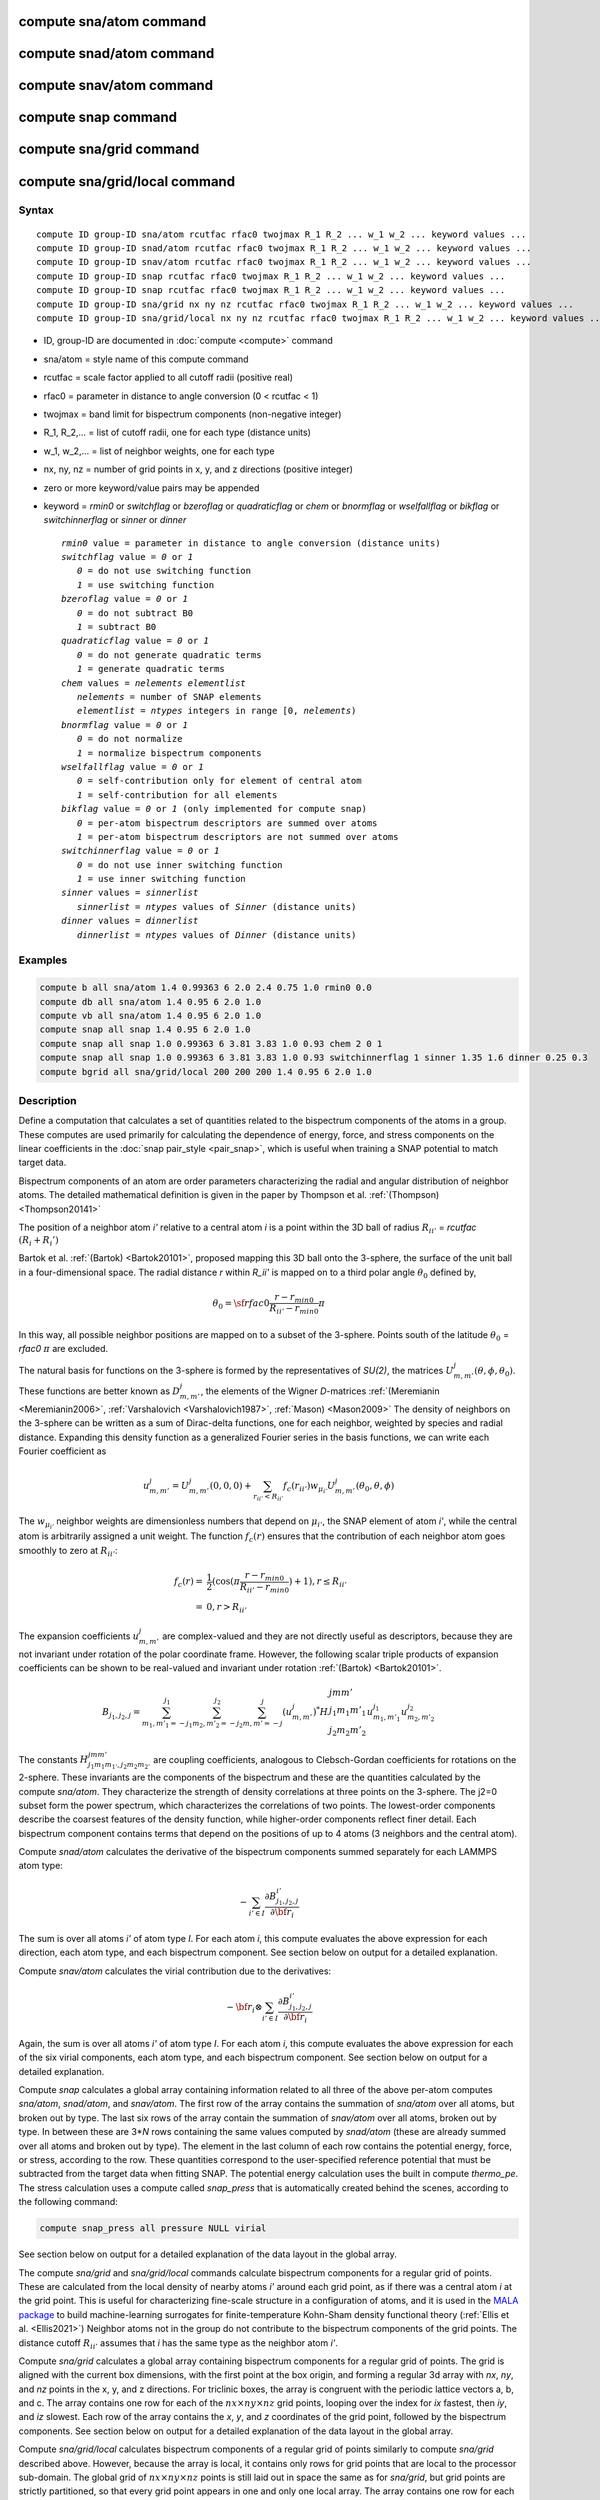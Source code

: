 .. index:: compute sna/atom
.. index:: compute snad/atom
.. index:: compute snav/atom
.. index:: compute snap

compute sna/atom command
========================

compute snad/atom command
=========================

compute snav/atom command
=========================

compute snap command
====================

compute sna/grid command
========================

compute sna/grid/local command
==============================

Syntax
""""""

.. parsed-literal::

   compute ID group-ID sna/atom rcutfac rfac0 twojmax R_1 R_2 ... w_1 w_2 ... keyword values ...
   compute ID group-ID snad/atom rcutfac rfac0 twojmax R_1 R_2 ... w_1 w_2 ... keyword values ...
   compute ID group-ID snav/atom rcutfac rfac0 twojmax R_1 R_2 ... w_1 w_2 ... keyword values ...
   compute ID group-ID snap rcutfac rfac0 twojmax R_1 R_2 ... w_1 w_2 ... keyword values ...
   compute ID group-ID snap rcutfac rfac0 twojmax R_1 R_2 ... w_1 w_2 ... keyword values ...
   compute ID group-ID sna/grid nx ny nz rcutfac rfac0 twojmax R_1 R_2 ... w_1 w_2 ... keyword values ...
   compute ID group-ID sna/grid/local nx ny nz rcutfac rfac0 twojmax R_1 R_2 ... w_1 w_2 ... keyword values ...

* ID, group-ID are documented in :doc:`compute <compute>` command
* sna/atom = style name of this compute command
* rcutfac = scale factor applied to all cutoff radii (positive real)
* rfac0 = parameter in distance to angle conversion (0 < rcutfac < 1)
* twojmax = band limit for bispectrum components (non-negative integer)
* R_1, R_2,... = list of cutoff radii, one for each type (distance units)
* w_1, w_2,... = list of neighbor weights, one for each type
* nx, ny, nz = number of grid points in x, y, and z directions (positive integer)
* zero or more keyword/value pairs may be appended
* keyword = *rmin0* or *switchflag* or *bzeroflag* or *quadraticflag* or *chem* or *bnormflag* or *wselfallflag* or *bikflag* or *switchinnerflag* or *sinner* or *dinner*

  .. parsed-literal::

       *rmin0* value = parameter in distance to angle conversion (distance units)
       *switchflag* value = *0* or *1*
          *0* = do not use switching function
          *1* = use switching function
       *bzeroflag* value = *0* or *1*
          *0* = do not subtract B0
          *1* = subtract B0
       *quadraticflag* value = *0* or *1*
          *0* = do not generate quadratic terms
          *1* = generate quadratic terms
       *chem* values = *nelements* *elementlist*
          *nelements* = number of SNAP elements
          *elementlist* = *ntypes* integers in range [0, *nelements*)
       *bnormflag* value = *0* or *1*
          *0* = do not normalize
          *1* = normalize bispectrum components
       *wselfallflag* value = *0* or *1*
          *0* = self-contribution only for element of central atom
          *1* = self-contribution for all elements
       *bikflag* value = *0* or *1* (only implemented for compute snap)
          *0* = per-atom bispectrum descriptors are summed over atoms
          *1* = per-atom bispectrum descriptors are not summed over atoms
       *switchinnerflag* value = *0* or *1*
          *0* = do not use inner switching function
          *1* = use inner switching function
       *sinner* values = *sinnerlist*
          *sinnerlist* = *ntypes* values of *Sinner* (distance units)
       *dinner* values = *dinnerlist*
          *dinnerlist* = *ntypes* values of *Dinner* (distance units)

Examples
""""""""

.. code-block:: LAMMPS

   compute b all sna/atom 1.4 0.99363 6 2.0 2.4 0.75 1.0 rmin0 0.0
   compute db all sna/atom 1.4 0.95 6 2.0 1.0
   compute vb all sna/atom 1.4 0.95 6 2.0 1.0
   compute snap all snap 1.4 0.95 6 2.0 1.0
   compute snap all snap 1.0 0.99363 6 3.81 3.83 1.0 0.93 chem 2 0 1
   compute snap all snap 1.0 0.99363 6 3.81 3.83 1.0 0.93 switchinnerflag 1 sinner 1.35 1.6 dinner 0.25 0.3
   compute bgrid all sna/grid/local 200 200 200 1.4 0.95 6 2.0 1.0

Description
"""""""""""

Define a computation that calculates a set of quantities related to the
bispectrum components of the atoms in a group. These computes are used
primarily for calculating the dependence of energy, force, and stress
components on the linear coefficients in the :doc:`snap pair_style
<pair_snap>`, which is useful when training a SNAP potential to match
target data.

Bispectrum components of an atom are order parameters characterizing the
radial and angular distribution of neighbor atoms. The detailed
mathematical definition is given in the paper by Thompson et
al. :ref:`(Thompson) <Thompson20141>`

The position of a neighbor atom *i'* relative to a central atom *i* is a
point within the 3D ball of radius :math:`R_{ii'}` = *rcutfac*
:math:`(R_i + R_i')`

Bartok et al. :ref:`(Bartok) <Bartok20101>`, proposed mapping this 3D
ball onto the 3-sphere, the surface of the unit ball in a
four-dimensional space.  The radial distance *r* within *R_ii'* is
mapped on to a third polar angle :math:`\theta_0` defined by,

.. math::

  \theta_0 = {\sf rfac0} \frac{r-r_{min0}}{R_{ii'}-r_{min0}} \pi

In this way, all possible neighbor positions are mapped on to a subset
of the 3-sphere.  Points south of the latitude :math:`\theta_0` =
*rfac0* :math:`\pi` are excluded.

The natural basis for functions on the 3-sphere is formed by the
representatives of *SU(2)*, the matrices :math:`U^j_{m,m'}(\theta, \phi,
\theta_0)`.  These functions are better known as :math:`D^j_{m,m'}`, the
elements of the Wigner *D*\ -matrices :ref:`(Meremianin
<Meremianin2006>`, :ref:`Varshalovich <Varshalovich1987>`, :ref:`Mason)
<Mason2009>` The density of neighbors on the 3-sphere can be written as
a sum of Dirac-delta functions, one for each neighbor, weighted by
species and radial distance. Expanding this density function as a
generalized Fourier series in the basis functions, we can write each
Fourier coefficient as

.. math::

  u^j_{m,m'} = U^j_{m,m'}(0,0,0) + \sum_{r_{ii'} < R_{ii'}}{f_c(r_{ii'}) w_{\mu_{i'}} U^j_{m,m'}(\theta_0,\theta,\phi)}

The :math:`w_{\mu_{i'}}` neighbor weights are dimensionless numbers that
depend on :math:`\mu_{i'}`, the SNAP element of atom *i'*, while the
central atom is arbitrarily assigned a unit weight.  The function
:math:`f_c(r)` ensures that the contribution of each neighbor atom goes
smoothly to zero at :math:`R_{ii'}`:

.. math::

  f_c(r)   = & \frac{1}{2}(\cos(\pi \frac{r-r_{min0}}{R_{ii'}-r_{min0}}) + 1), r \leq R_{ii'} \\
           = & 0,  r > R_{ii'}

The expansion coefficients :math:`u^j_{m,m'}` are complex-valued and
they are not directly useful as descriptors, because they are not
invariant under rotation of the polar coordinate frame. However, the
following scalar triple products of expansion coefficients can be shown
to be real-valued and invariant under rotation :ref:`(Bartok)
<Bartok20101>`.

.. math::

   B_{j_1,j_2,j}  =
   \sum_{m_1,m'_1=-j_1}^{j_1}\sum_{m_2,m'_2=-j_2}^{j_2}\sum_{m,m'=-j}^{j} (u^j_{m,m'})^*
   H {\scriptscriptstyle \begin{array}{l} {j} {m} {m'} \\
        {j_1} {m_1} {m'_1} \\
        {j_2} {m_2} {m'_2} \end{array}}
        u^{j_1}_{m_1,m'_1} u^{j_2}_{m_2,m'_2}

The constants :math:`H^{jmm'}_{j_1 m_1 m_{1'},j_2 m_ 2m_{2'}}` are
coupling coefficients, analogous to Clebsch-Gordan coefficients for
rotations on the 2-sphere. These invariants are the components of the
bispectrum and these are the quantities calculated by the compute
*sna/atom*\ . They characterize the strength of density correlations at
three points on the 3-sphere. The j2=0 subset form the power spectrum,
which characterizes the correlations of two points. The lowest-order
components describe the coarsest features of the density function, while
higher-order components reflect finer detail. Each bispectrum component
contains terms that depend on the positions of up to 4 atoms (3
neighbors and the central atom).

Compute *snad/atom* calculates the derivative of the bispectrum
components summed separately for each LAMMPS atom type:

.. math::

   -\sum_{i' \in I} \frac{\partial {B^{i'}_{j_1,j_2,j}  }}{\partial {\bf r}_i}

The sum is over all atoms *i'* of atom type *I*\ .  For each atom *i*,
this compute evaluates the above expression for each direction, each
atom type, and each bispectrum component.  See section below on output
for a detailed explanation.

Compute *snav/atom* calculates the virial contribution due to the
derivatives:

.. math::

  -{\bf r}_i \otimes \sum_{i' \in I} \frac{\partial {B^{i'}_{j_1,j_2,j}}}{\partial {\bf r}_i}

Again, the sum is over all atoms *i'* of atom type *I*\ .  For each atom
*i*, this compute evaluates the above expression for each of the six
virial components, each atom type, and each bispectrum component.  See
section below on output for a detailed explanation.

Compute *snap* calculates a global array containing information related
to all three of the above per-atom computes *sna/atom*, *snad/atom*,
and *snav/atom*\ . The first row of the array contains the summation of
*sna/atom* over all atoms, but broken out by type. The last six rows of
the array contain the summation of *snav/atom* over all atoms, broken
out by type. In between these are 3\*\ *N* rows containing the same
values computed by *snad/atom* (these are already summed over all atoms
and broken out by type). The element in the last column of each row
contains the potential energy, force, or stress, according to the row.
These quantities correspond to the user-specified reference potential
that must be subtracted from the target data when fitting SNAP.  The
potential energy calculation uses the built in compute *thermo_pe*.  The
stress calculation uses a compute called *snap_press* that is
automatically created behind the scenes, according to the following
command:

.. code-block:: LAMMPS

   compute snap_press all pressure NULL virial

See section below on output for a detailed explanation of the data
layout in the global array.

The compute *sna/grid* and *sna/grid/local* commands calculate
bispectrum components for a regular grid of points.
These are calculated from the local density of nearby atoms *i'*
around each grid point, as if there was a central atom *i*
at the grid point. This is useful for characterizing fine-scale
structure in a configuration of atoms, and it is used
in the `MALA package <https://github.com/casus/mala>`_
to build machine-learning surrogates for finite-temperature Kohn-Sham
density functional theory (:ref:`Ellis et al. <Ellis2021>`)
Neighbor atoms not in the group do not contribute to the
bispectrum components of the grid points. The distance cutoff :math:`R_{ii'}`
assumes that *i* has the same type as the neighbor atom *i'*.

Compute *sna/grid* calculates a global array containing bispectrum
components for a regular grid of points.
The grid is aligned with the current box dimensions, with the
first point at the box origin, and forming a regular 3d array with
*nx*, *ny*, and *nz* points in the x, y, and z directions. For triclinic
boxes, the array is congruent with the periodic lattice vectors
a, b, and c. The array contains one row for each of the
:math:`nx \times ny \times nz` grid points, looping over the index for *ix* fastest,
then *iy*, and *iz* slowest.  Each row of the array contains the *x*, *y*,
and *z* coordinates of the grid point, followed by the bispectrum
components. See section below on output for a detailed explanation of the data
layout in the global array.

Compute *sna/grid/local* calculates bispectrum components of a regular
grid of points similarly to compute *sna/grid* described above.
However, because the array is local, it contains only rows for grid points
that are local to the processor sub-domain. The global grid
of :math:`nx \times ny \times nz` points is still laid out in space the same as for *sna/grid*,
but grid points are strictly partitioned, so that every grid point appears in
one and only one local array.  The array contains one row for each of the
local grid points, looping over the global index *ix* fastest,
then *iy*, and *iz* slowest.  Each row of the array contains
the global indexes *ix*, *iy*, and *iz* first, followed by the *x*, *y*,
and *z* coordinates of the grid point, followed by the bispectrum
components. See section below on output for a detailed explanation of the data
layout in the global array.

The value of all bispectrum components will be zero for atoms not in
the group. Neighbor atoms not in the group do not contribute to the
bispectrum of atoms in the group.

The neighbor list needed to compute this quantity is constructed each
time the calculation is performed (i.e. each time a snapshot of atoms
is dumped).  Thus it can be inefficient to compute/dump this quantity
too frequently.

The argument *rcutfac* is a scale factor that controls the ratio of
atomic radius to radial cutoff distance.

The argument *rfac0* and the optional keyword *rmin0* define the
linear mapping from radial distance to polar angle :math:`theta_0` on the
3-sphere, given above.

The argument *twojmax* defines which
bispectrum components are generated. See section below on output for a
detailed explanation of the number of bispectrum components and the
ordered in which they are listed.

The keyword *switchflag* can be used to turn off the switching
function :math:`f_c(r)`.

The keyword *bzeroflag* determines whether or not *B0*, the bispectrum
components of an atom with no neighbors, are subtracted from the
calculated bispectrum components. This optional keyword normally only
affects compute *sna/atom*\ . However, when *quadraticflag* is on, it
also affects *snad/atom* and *snav/atom*\ .

The keyword *quadraticflag* determines whether or not the quadratic
combinations of bispectrum quantities are generated.  These are formed
by taking the outer product of the vector of bispectrum components with
itself.  See section below on output for a detailed explanation of the
number of quadratic terms and the ordered in which they are listed.

The keyword *chem* activates the explicit multi-element variant of the
SNAP bispectrum components. The argument *nelements* specifies the
number of SNAP elements that will be handled.  This is followed by
*elementlist*, a list of integers of length *ntypes*, with values in the
range [0, *nelements* ), which maps each LAMMPS type to one of the SNAP
elements.  Note that multiple LAMMPS types can be mapped to the same
element, and some elements may be mapped by no LAMMPS type. However, in
typical use cases (training SNAP potentials) the mapping from LAMMPS
types to elements is one-to-one.

The explicit multi-element variant invoked by the *chem* keyword
partitions the density of neighbors into partial densities for each
chemical element.  This is described in detail in the paper by
:ref:`Cusentino et al. <Cusentino2020>` The bispectrum components are
indexed on ordered triplets of elements:

.. math::

   B_{j_1,j_2,j}^{\kappa\lambda\mu} =
   \sum_{m_1,m'_1=-j_1}^{j_1}\sum_{m_2,m'_2=-j_2}^{j_2}\sum_{m,m'=-j}^{j} (u^{\mu}_{j,m,m'})^*
   H {\scriptscriptstyle \begin{array}{l} {j} {m} {m'} \\
        {j_1} {m_1} {m'_1} \\
        {j_2} {m_2} {m'_2} \end{array}}
        u^{\kappa}_{j_1,m_1,m'_1} u^{\lambda}_{j_2,m_2,m'_2}

where :math:`u^{\mu}_{j,m,m'}` is an expansion coefficient for the partial density of neighbors
of element :math:`\mu`

.. math::

  u^{\mu}_{j,m,m'} =  w^{self}_{\mu_{i}\mu} U^{j,m,m'}(0,0,0) + \sum_{r_{ii'} < R_{ii'}}{\delta_{\mu\mu_{i'}}f_c(r_{ii'}) w_{\mu_{i'}} U^{j,m,m'}(\theta_0,\theta,\phi)}

where :math:`w^{self}_{\mu_{i}\mu}` is the self-contribution, which is
either 1 or 0 (see keyword *wselfallflag* below),
:math:`\delta_{\mu\mu_{i'}}` indicates that the sum is only over
neighbor atoms of element :math:`\mu`, and all other quantities are the
same as those appearing in the original equation for :math:`u^j_{m,m'}`
given above.

The keyword *wselfallflag* defines the rule used for the
self-contribution.  If *wselfallflag* is on, then
:math:`w^{self}_{\mu_{i}\mu}` = 1. If it is off then
:math:`w^{self}_{\mu_{i}\mu}` = 0, except in the case of
:math:`{\mu_{i}=\mu}`, when :math:`w^{self}_{\mu_{i}\mu}` = 1.  When the
*chem* keyword is not used, this keyword has no effect.

The keyword *bnormflag* determines whether or not the bispectrum
component :math:`B_{j_1,j_2,j}` is divided by a factor of :math:`2j+1`.
This normalization simplifies force calculations because of the
following symmetry relation

.. math::

 \frac{B_{j_1,j_2,j}}{2j+1} = \frac{B_{j,j_2,j_1}}{2j_1+1} = \frac{B_{j_1,j,j_2}}{2j_2+1}

This option is typically used in conjunction with the *chem* keyword,
and LAMMPS will generate a warning if both *chem* and *bnormflag*
are not both set or not both unset.

The keyword *bikflag* determines whether or not to expand the bispectrum
rows of the global array returned by compute snap. If *bikflag* is set
to *1* then the bispectrum row, which is typically the per-atom bispectrum
descriptors :math:`B_{i,k}` summed over all atoms *i* to produce
:math:`B_k`, becomes bispectrum rows equal to the number of atoms. Thus,
the resulting bispectrum rows are :math:`B_{i,k}` instead of just
:math:`B_k`. In this case, the entries in the final column for these rows
are set to zero.

The keyword *switchinnerflag* with value 1
activates an additional radial switching
function similar to :math:`f_c(r)` above, but acting to switch off
smoothly contributions from neighbor atoms at short separation distances.
This is useful when SNAP is used in combination with a simple
repulsive potential. For a neighbor atom at
distance :math:`r`, its contribution is scaled by a multiplicative
factor :math:`f_{inner}(r)` defined as follows:

.. math::

               = & 0,  r \leq S_{inner} - D_{inner} \\
  f_{inner}(r) = & \frac{1}{2}(1 - \cos(\frac{\pi}{2} (1 + \frac{r-S_{inner}}{D_{inner}})), S_{inner} - D_{inner} < r \leq S_{inner} + D_{inner} \\
               = & 1,  r > S_{inner} + D_{inner}

where the switching region is centered at :math:`S_{inner}` and it extends a distance :math:`D_{inner}`
to the left and to the right of this.
With this option, additional keywords *sinner* and *dinner* must be used,
each followed by *ntypes*
values for :math:`S_{inner}` and :math:`D_{inner}`, respectively.
When the central atom and the neighbor atom have different types,
the values of :math:`S_{inner}` and :math:`D_{inner}` are
the arithmetic means of the values for both types.

.. note::

   If you have a bonded system, then the settings of :doc:`special_bonds
   <special_bonds>` command can remove pairwise interactions between
   atoms in the same bond, angle, or dihedral.  This is the default
   setting for the :doc:`special_bonds <special_bonds>` command, and
   means those pairwise interactions do not appear in the neighbor list.
   Because this fix uses the neighbor list, it also means those pairs
   will not be included in the calculation.  One way to get around this,
   is to write a dump file, and use the :doc:`rerun <rerun>` command to
   compute the bispectrum components for snapshots in the dump file.
   The rerun script can use a :doc:`special_bonds <special_bonds>`
   command that includes all pairs in the neighbor list.

----------

Output info
"""""""""""

Compute *sna/atom* calculates a per-atom array, each column
corresponding to a particular bispectrum component.  The total number of
columns and the identity of the bispectrum component contained in each
column depend of the value of *twojmax*, as described by the following
piece of python code:

.. parsed-literal::

   for j1 in range(0,twojmax+1):
       for j2 in range(0,j1+1):
           for j in range(j1-j2,min(twojmax,j1+j2)+1,2):
               if (j>=j1): print j1/2.,j2/2.,j/2.

For even twojmax = 2(*m*\ -1), :math:`K = m(m+1)(2m+1)/6`, the *m*\ -th pyramidal number. For odd twojmax = 2 *m*\ -1, :math:`K = m(m+1)(m+2)/3`, twice the *m*\ -th tetrahedral number.

.. note::

   the *diagonal* keyword allowing other possible choices
   for the number of bispectrum components was removed in 2019,
   since all potentials use the value of 3, corresponding to the
   above set of bispectrum components.

Compute *snad/atom* evaluates a per-atom array. The columns are arranged
into *ntypes* blocks, listed in order of atom type *I*\ .  Each block
contains three sub-blocks corresponding to the *x*, *y*, and *z*
components of the atom position.  Each of these sub-blocks contains *K*
columns for the *K* bispectrum components, the same as for compute
*sna/atom*

Compute *snav/atom* evaluates a per-atom array. The columns are arranged
into *ntypes* blocks, listed in order of atom type *I*\ .  Each block
contains six sub-blocks corresponding to the *xx*, *yy*, *zz*,
*yz*, *xz*, and *xy* components of the virial tensor in Voigt
notation.  Each of these sub-blocks contains *K* columns for the *K*
bispectrum components, the same as for compute *sna/atom*

Compute *snap* evaluates a global array.  The columns are arranged into
*ntypes* blocks, listed in order of atom type *I*\ . Each block contains
one column for each bispectrum component, the same as for compute
*sna/atom*\ . A final column contains the corresponding energy, force
component on an atom, or virial stress component. The rows of the array
appear in the following order:

* 1 row: *sna/atom* quantities summed for all atoms of type *I*
* 3\*\ *N* rows: *snad/atom* quantities, with derivatives w.r.t. x, y, and z coordinate of atom *i* appearing in consecutive rows. The atoms are sorted based on atom ID.
* 6 rows: *snav/atom* quantities summed for all atoms of type *I*

For example, if *K* =30 and ntypes=1, the number of columns in the
per-atom arrays generated by *sna/atom*, *snad/atom*, and
*snav/atom* are 30, 90, and 180, respectively. With *quadratic* value=1,
the numbers of columns are 930, 2790, and 5580, respectively.  The
number of columns in the global array generated by *snap* are 31, and
931, respectively, while the number of rows is 1+3\*\ *N*\ +6, where *N*
is the total number of atoms.

If the *quadratic* keyword value is set to 1, then additional columns
are generated, corresponding to the products of all distinct pairs of
bispectrum components. If the number of bispectrum components is *K*,
then the number of distinct pairs is *K*\ (\ *K*\ +1)/2.  For compute
*sna/atom* these columns are appended to existing *K* columns.  The
ordering of quadratic terms is upper-triangular, (1,1),(1,2)...(1,\ *K*\
),(2,1)...(\ *K*\ -1,\ *K*\ -1),(\ *K*\ -1,\ *K*\ ),(\ *K*,\ *K*\ ).
For computes *snad/atom* and *snav/atom* each set of *K*\ (\ *K*\ +1)/2
additional columns is inserted directly after each of sub-block of
linear terms i.e. linear and quadratic terms are contiguous.  So the
nesting order from inside to outside is bispectrum component, linear
then quadratic, vector/tensor component, type.

If the *chem* keyword is used, then the data is arranged into
:math:`N_{elem}^3` sub-blocks, each sub-block corresponding to a
particular chemical labeling :math:`\kappa\lambda\mu` with the last
label changing fastest.  Each sub-block contains *K* bispectrum
components. For the purposes of handling contributions to force, virial,
and quadratic combinations, these :math:`N_{elem}^3` sub-blocks are
treated as a single block of :math:`K N_{elem}^3` columns.

These values can be accessed by any command that uses per-atom values
from a compute as input.  See the :doc:`Howto output <Howto_output>` doc
page for an overview of LAMMPS output options. To see how this command
can be used within a Python workflow to train SNAP potentials, see the
examples in `FitSNAP <https://github.com/FitSNAP/FitSNAP>`_.

The value of all bispectrum components will be zero for atoms not in
the group. Neighbor atoms not in the group do not contribute to the
bispectrum of atoms in the group.

The neighbor list needed to compute this quantity is constructed each
time the calculation is performed (i.e. each time a snapshot of atoms
is dumped).  Thus it can be inefficient to compute/dump this quantity
too frequently.

The argument *rcutfac* is a scale factor that controls the ratio of
atomic radius to radial cutoff distance.

The argument *rfac0* and the optional keyword *rmin0* define the
linear mapping from radial distance to polar angle :math:`theta_0` on the
3-sphere, given above.

The argument *twojmax* defines which
bispectrum components are generated. See section below on output for a
detailed explanation of the number of bispectrum components and the
ordered in which they are listed.

The keyword *switchflag* can be used to turn off the switching
function :math:`f_c(r)`.

The keyword *bzeroflag* determines whether or not *B0*, the bispectrum
components of an atom with no neighbors, are subtracted from the
calculated bispectrum components. This optional keyword normally only
affects compute *sna/atom*\ . However, when *quadraticflag* is on, it
also affects *snad/atom* and *snav/atom*\ .

The keyword *quadraticflag* determines whether or not the quadratic
combinations of bispectrum quantities are generated.  These are formed
by taking the outer product of the vector of bispectrum components with
itself.  See section below on output for a detailed explanation of the
number of quadratic terms and the ordered in which they are listed.

The keyword *chem* activates the explicit multi-element variant of the
SNAP bispectrum components. The argument *nelements* specifies the
number of SNAP elements that will be handled.  This is followed by
*elementlist*, a list of integers of length *ntypes*, with values in the
range [0, *nelements* ), which maps each LAMMPS type to one of the SNAP
elements.  Note that multiple LAMMPS types can be mapped to the same
element, and some elements may be mapped by no LAMMPS type. However, in
typical use cases (training SNAP potentials) the mapping from LAMMPS
types to elements is one-to-one.

The explicit multi-element variant invoked by the *chem* keyword
partitions the density of neighbors into partial densities for each
chemical element.  This is described in detail in the paper by
:ref:`Cusentino et al. <Cusentino2020>` The bispectrum components are
indexed on ordered triplets of elements:

.. math::

   B_{j_1,j_2,j}^{\kappa\lambda\mu} =
   \sum_{m_1,m'_1=-j_1}^{j_1}\sum_{m_2,m'_2=-j_2}^{j_2}\sum_{m,m'=-j}^{j} (u^{\mu}_{j,m,m'})^*
   H {\scriptscriptstyle \begin{array}{l} {j} {m} {m'} \\
        {j_1} {m_1} {m'_1} \\
        {j_2} {m_2} {m'_2} \end{array}}
        u^{\kappa}_{j_1,m_1,m'_1} u^{\lambda}_{j_2,m_2,m'_2}

where :math:`u^{\mu}_{j,m,m'}` is an expansion coefficient for the partial density of neighbors
of element :math:`\mu`

.. math::

  u^{\mu}_{j,m,m'} =  w^{self}_{\mu_{i}\mu} U^{j,m,m'}(0,0,0) + \sum_{r_{ii'} < R_{ii'}}{\delta_{\mu\mu_{i'}}f_c(r_{ii'}) w_{\mu_{i'}} U^{j,m,m'}(\theta_0,\theta,\phi)}

where :math:`w^{self}_{\mu_{i}\mu}` is the self-contribution, which is
either 1 or 0 (see keyword *wselfallflag* below),
:math:`\delta_{\mu\mu_{i'}}` indicates that the sum is only over
neighbor atoms of element :math:`\mu`, and all other quantities are the
same as those appearing in the original equation for :math:`u^j_{m,m'}`
given above.

The keyword *wselfallflag* defines the rule used for the
self-contribution.  If *wselfallflag* is on, then
:math:`w^{self}_{\mu_{i}\mu}` = 1. If it is off then
:math:`w^{self}_{\mu_{i}\mu}` = 0, except in the case of
:math:`{\mu_{i}=\mu}`, when :math:`w^{self}_{\mu_{i}\mu}` = 1.  When the
*chem* keyword is not used, this keyword has no effect.

The keyword *bnormflag* determines whether or not the bispectrum
component :math:`B_{j_1,j_2,j}` is divided by a factor of :math:`2j+1`.
This normalization simplifies force calculations because of the
following symmetry relation

.. math::

 \frac{B_{j_1,j_2,j}}{2j+1} = \frac{B_{j,j_2,j_1}}{2j_1+1} = \frac{B_{j_1,j,j_2}}{2j_2+1}

This option is typically used in conjunction with the *chem* keyword,
and LAMMPS will generate a warning if both *chem* and *bnormflag*
are not both set or not both unset.

The keyword *bikflag* determines whether or not to expand the bispectrum
rows of the global array returned by compute snap. If *bikflag* is set
to *1* then the bispectrum row, which is typically the per-atom bispectrum
descriptors :math:`B_{i,k}` summed over all atoms *i* to produce
:math:`B_k`, becomes bispectrum rows equal to the number of atoms. Thus,
the resulting bispectrum rows are :math:`B_{i,k}` instead of just
:math:`B_k`. In this case, the entries in the final column for these rows
are set to zero.

The keyword *switchinnerflag* with value 1
activates an additional radial switching
function similar to :math:`f_c(r)` above, but acting to switch off
smoothly contributions from neighbor atoms at short separation distances.
This is useful when SNAP is used in combination with a simple
repulsive potential. For a neighbor atom at
distance :math:`r`, its contribution is scaled by a multiplicative
factor :math:`f_{inner}(r)` defined as follows:

.. math::

               = & 0,  r \leq S_{inner} - D_{inner} \\
  f_{inner}(r) = & \frac{1}{2}(1 - \cos(\frac{\pi}{2} (1 + \frac{r-S_{inner}}{D_{inner}})), S_{inner} - D_{inner} < r \leq S_{inner} + D_{inner} \\
               = & 1,  r > S_{inner} + D_{inner}

where the switching region is centered at :math:`S_{inner}` and it extends a distance :math:`D_{inner}`
to the left and to the right of this.
With this option, additional keywords *sinner* and *dinner* must be used,
each followed by *ntypes*
values for :math:`S_{inner}` and :math:`D_{inner}`, respectively.
When the central atom and the neighbor atom have different types,
the values of :math:`S_{inner}` and :math:`D_{inner}` are
the arithmetic means of the values for both types.

.. note::

   If you have a bonded system, then the settings of :doc:`special_bonds
   <special_bonds>` command can remove pairwise interactions between
   atoms in the same bond, angle, or dihedral.  This is the default
   setting for the :doc:`special_bonds <special_bonds>` command, and
   means those pairwise interactions do not appear in the neighbor list.
   Because this fix uses the neighbor list, it also means those pairs
   will not be included in the calculation.  One way to get around this,
   is to write a dump file, and use the :doc:`rerun <rerun>` command to
   compute the bispectrum components for snapshots in the dump file.
   The rerun script can use a :doc:`special_bonds <special_bonds>`
   command that includes all pairs in the neighbor list.

----------

Output info
"""""""""""

Compute *sna/atom* calculates a per-atom array, each column
corresponding to a particular bispectrum component.  The total number of
columns and the identity of the bispectrum component contained in each
column depend of the value of *twojmax*, as described by the following
piece of python code:

.. parsed-literal::

   for j1 in range(0,twojmax+1):
       for j2 in range(0,j1+1):
           for j in range(j1-j2,min(twojmax,j1+j2)+1,2):
               if (j>=j1): print j1/2.,j2/2.,j/2.

For even twojmax = 2(*m*\ -1), :math:`K = m(m+1)(2m+1)/6`, the *m*\ -th pyramidal number. For odd twojmax = 2 *m*\ -1, :math:`K = m(m+1)(m+2)/3`, twice the *m*\ -th tetrahedral number.

.. note::

   the *diagonal* keyword allowing other possible choices
   for the number of bispectrum components was removed in 2019,
   since all potentials use the value of 3, corresponding to the
   above set of bispectrum components.

Compute *snad/atom* evaluates a per-atom array. The columns are arranged
into *ntypes* blocks, listed in order of atom type *I*\ .  Each block
contains three sub-blocks corresponding to the *x*, *y*, and *z*
components of the atom position.  Each of these sub-blocks contains *K*
columns for the *K* bispectrum components, the same as for compute
*sna/atom*

Compute *snav/atom* evaluates a per-atom array. The columns are arranged
into *ntypes* blocks, listed in order of atom type *I*\ .  Each block
contains six sub-blocks corresponding to the *xx*, *yy*, *zz*,
*yz*, *xz*, and *xy* components of the virial tensor in Voigt
notation.  Each of these sub-blocks contains *K* columns for the *K*
bispectrum components, the same as for compute *sna/atom*

Compute *snap* evaluates a global array.  The columns are arranged into
*ntypes* blocks, listed in order of atom type *I*\ . Each block contains
one column for each bispectrum component, the same as for compute
*sna/atom*\ . A final column contains the corresponding energy, force
component on an atom, or virial stress component. The rows of the array
appear in the following order:

* 1 row: *sna/atom* quantities summed for all atoms of type *I*
* 3\*\ *N* rows: *snad/atom* quantities, with derivatives w.r.t. x, y, and z coordinate of atom *i* appearing in consecutive rows. The atoms are sorted based on atom ID.
* 6 rows: *snav/atom* quantities summed for all atoms of type *I*

For example, if *K* =30 and ntypes=1, the number of columns in the
per-atom arrays generated by *sna/atom*, *snad/atom*, and
*snav/atom* are 30, 90, and 180, respectively. With *quadratic* value=1,
the numbers of columns are 930, 2790, and 5580, respectively.  The
number of columns in the global array generated by *snap* are 31, and
931, respectively, while the number of rows is 1+3\*\ *N*\ +6, where *N*
is the total number of atoms.

Compute *sna/grid* evaluates a global array.
The array contains one row for each of the
:math:`nx \times ny \times nz` grid points, looping over the index for *ix* fastest,
then *iy*, and *iz* slowest.  Each row of the array contains the *x*, *y*,
and *z* coordinates of the grid point, followed by the bispectrum
components.

Compute *sna/grid/local* evaluates a local array.
The array contains one row for each of the
local grid points, looping over the global index *ix* fastest,
then *iy*, and *iz* slowest.  Each row of the array contains
the global indexes *ix*, *iy*, and *iz* first, followed by the *x*, *y*,
and *z* coordinates of the grid point, followed by the bispectrum
components.

If the *quadratic* keyword value is set to 1, then additional columns
are generated, corresponding to the products of all distinct pairs of
bispectrum components. If the number of bispectrum components is *K*,
then the number of distinct pairs is *K*\ (\ *K*\ +1)/2.  For compute
*sna/atom* these columns are appended to existing *K* columns.  The
ordering of quadratic terms is upper-triangular, (1,1),(1,2)...(1,\ *K*\
),(2,1)...(\ *K*\ -1,\ *K*\ -1),(\ *K*\ -1,\ *K*\ ),(\ *K*,\ *K*\ ).
For computes *snad/atom* and *snav/atom* each set of *K*\ (\ *K*\ +1)/2
additional columns is inserted directly after each of sub-block of
linear terms i.e. linear and quadratic terms are contiguous.  So the
nesting order from inside to outside is bispectrum component, linear
then quadratic, vector/tensor component, type.

If the *chem* keyword is used, then the data is arranged into
:math:`N_{elem}^3` sub-blocks, each sub-block corresponding to a
particular chemical labeling :math:`\kappa\lambda\mu` with the last
label changing fastest.  Each sub-block contains *K* bispectrum
components. For the purposes of handling contributions to force, virial,
and quadratic combinations, these :math:`N_{elem}^3` sub-blocks are
treated as a single block of :math:`K N_{elem}^3` columns.

These values can be accessed by any command that uses per-atom values
from a compute as input.  See the :doc:`Howto output <Howto_output>` doc
page for an overview of LAMMPS output options. To see how this command
can be used within a Python workflow to train SNAP potentials, see the
examples in `FitSNAP <https://github.com/FitSNAP/FitSNAP>`_.

Restrictions
""""""""""""

These computes are part of the ML-SNAP package.  They are only enabled
if LAMMPS was built with that package.  See the :doc:`Build package
<Build_package>` page for more info.

Related commands
""""""""""""""""

:doc:`pair_style snap <pair_snap>`

Default
"""""""

The optional keyword defaults are *rmin0* = 0,
*switchflag* = 1, *bzeroflag* = 1, *quadraticflag* = 0,
*bnormflag* = 0, *wselfallflag* = 0, *switchinnerflag* = 0,

----------

.. _Thompson20141:

**(Thompson)** Thompson, Swiler, Trott, Foiles, Tucker, J Comp Phys, 285, 316, (2015).

.. _Bartok20101:

**(Bartok)** Bartok, Payne, Risi, Csanyi, Phys Rev Lett, 104, 136403 (2010).

.. _Meremianin2006:

**(Meremianin)** Meremianin, J. Phys. A,  39, 3099 (2006).

.. _Varshalovich1987:

**(Varshalovich)** Varshalovich, Moskalev, Khersonskii, Quantum Theory
of Angular Momentum, World Scientific, Singapore (1987).

.. _Mason2009:

**(Mason)** J. K. Mason, Acta Cryst A65, 259 (2009).

.. _Cusentino2020:

**(Cusentino)** Cusentino, Wood, Thompson, J Phys Chem A, 124, 5456, (2020)

.. _Ellis2021:

**(Ellis)** Ellis, Fiedler, Popoola, Modine, Stephens, Thompson, Cangi, Rajamanickam,  Phys Rev B, 104, 035120, (2021)
